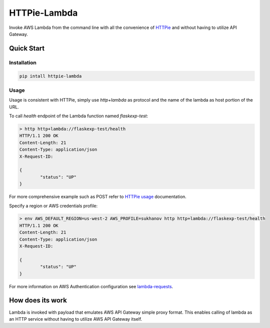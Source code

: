 ===============================
HTTPie-Lambda
===============================


.. image:: https://img.shields.io/pypi/v/httpie_lambda.svg
        :target: https://pypi.python.org/pypi/httpie_lambda

Invoke AWS Lambda from the command line with all the convenience of `HTTPie`_ and without
having to utilize API Gateway.

.. _`HTTPie`: https://httpie.io/

Quick Start
------------

Installation
````````````

.. code-block:: shell

    pip intall httpie-lambda

Usage
`````

Usage is consistent with HTTPie, simply use `http+lambda` as protocol and the name of the lambda as host portion of the URL.

To call `health` endpoint of the Lambda function named `flaskexp-test`:

.. code-block:: shell

	> http http+lambda://flaskexp-test/health
	HTTP/1.1 200 OK
	Content-Length: 21
	Content-Type: application/json
	X-Request-ID:

	{
		"status": "UP"
	}

For more comprehensive example such as POST refer to `HTTPie usage`_ documentation.

Specify a region or AWS credentials profile:

.. code-block:: shell

	> env AWS_DEFAULT_REGION=us-west-2 AWS_PROFILE=sukhanov http http+lambda://flaskexp-test/health
	HTTP/1.1 200 OK
	Content-Length: 21
	Content-Type: application/json
	X-Request-ID:

	{
		"status": "UP"
	}


For more information on AWS Authentication configuration see `lambda-requests`_.

.. _`HTTPie usage`: https://httpie.io/docs#main-features
.. _`lambda-requests`: https://github.com/IlyaSukhanov/lambda-requests

How does its work
-----------------

Lambda is invoked with payload that emulates AWS API Gateway simple proxy format. This enables calling of lambda as an HTTP service without having to utilize AWS API Gateway itself.
